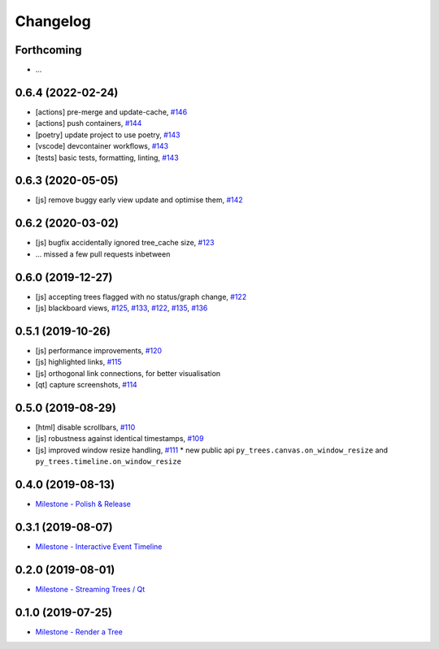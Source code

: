 =========
Changelog
=========

Forthcoming
-----------
* ...

0.6.4 (2022-02-24)
------------------
* [actions] pre-merge and update-cache, `#146 <https://github.com/splintered-reality/py_trees_js/pull/146>`_ 
* [actions] push containers, `#144 <https://github.com/splintered-reality/py_trees_js/pull/144>`_ 
* [poetry] update project to use poetry, `#143 <https://github.com/splintered-reality/py_trees_js/pull/143>`_ 
* [vscode] devcontainer workflows, `#143 <https://github.com/splintered-reality/py_trees_js/pull/143>`_ 
* [tests] basic tests, formatting, linting, `#143 <https://github.com/splintered-reality/py_trees_js/pull/143>`_ 

0.6.3 (2020-05-05)
------------------
* [js] remove buggy early view update and optimise them, `#142 <https://github.com/splintered-reality/py_trees_js/pull/142>`_ 

0.6.2 (2020-03-02)
------------------
* [js] bugfix accidentally ignored tree_cache size, `#123 <https://github.com/splintered-reality/py_trees_js/pull/123>`_
* ... missed a few pull requests inbetween

0.6.0 (2019-12-27)
------------------
* [js] accepting trees flagged with no status/graph change, `#122 <https://github.com/splintered-reality/py_trees_js/pull/122>`_
* [js] blackboard views, `#125 <https://github.com/splintered-reality/py_trees_js/pull/125>`_, `#133 <https://github.com/splintered-reality/py_trees_js/pull/134>`_, `#122 <https://github.com/splintered-reality/py_trees_js/pull/134>`_, `#135 <https://github.com/splintered-reality/py_trees_js/pull/135>`_, `#136 <https://github.com/splintered-reality/py_trees_js/pull/136>`_

0.5.1 (2019-10-26)
------------------
* [js] performance improvements, `#120 <https://github.com/splintered-reality/py_trees_js/pull/120>`_
* [js] highlighted links, `#115 <https://github.com/splintered-reality/py_trees_js/pull/115>`_
* [js] orthogonal link connections, for better visualisation
* [qt] capture screenshots, `#114 <https://github.com/splintered-reality/py_trees_js/pull/114>`_

0.5.0 (2019-08-29)
------------------
* [html] disable scrollbars, `#110 <https://github.com/splintered-reality/py_trees_js/pull/110>`_
* [js] robustness against identical timestamps, `#109 <https://github.com/splintered-reality/py_trees_js/pull/109>`_
* [js] improved window resize handling, `#111 <https://github.com/splintered-reality/py_trees_js/pull/111>`_
  * new public api ``py_trees.canvas.on_window_resize`` and ``py_trees.timeline.on_window_resize``

0.4.0 (2019-08-13)
------------------
* `Milestone - Polish & Release <https://github.com/splintered-reality/py_trees_js/milestone/5>`_

0.3.1 (2019-08-07)
------------------
* `Milestone - Interactive Event Timeline <https://github.com/splintered-reality/py_trees_js/milestone/4>`_

0.2.0 (2019-08-01)
------------------
* `Milestone - Streaming Trees / Qt <https://github.com/splintered-reality/py_trees_js/milestone/3?closed=1>`_

0.1.0 (2019-07-25)
------------------
* `Milestone - Render a Tree <https://github.com/splintered-reality/py_trees_js/milestone/2?closed=1>`_

